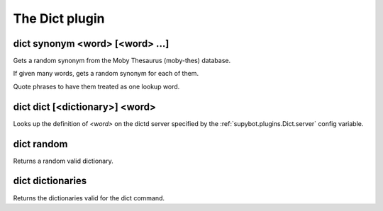 
.. _plugin-dict:

The Dict plugin
===============

.. _command-dict-synonym:

dict synonym <word> [<word> ...]
^^^^^^^^^^^^^^^^^^^^^^^^^^^^^^^^

Gets a random synonym from the Moby Thesaurus (moby-thes) database.

If given many words, gets a random synonym for each of them.

Quote phrases to have them treated as one lookup word.

.. _command-dict-dict:

dict dict [<dictionary>] <word>
^^^^^^^^^^^^^^^^^^^^^^^^^^^^^^^

Looks up the definition of *<word>* on the dictd server specified by
the :ref:`supybot.plugins.Dict.server` config variable.

.. _command-dict-random:

dict random
^^^^^^^^^^^

Returns a random valid dictionary.

.. _command-dict-dictionaries:

dict dictionaries
^^^^^^^^^^^^^^^^^

Returns the dictionaries valid for the dict command.

